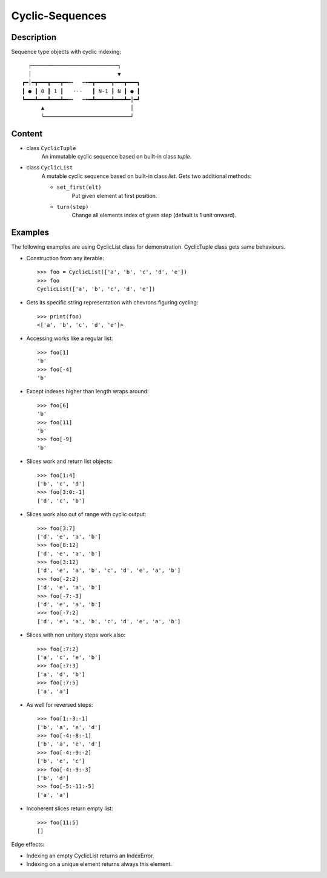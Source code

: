 Cyclic-Sequences
################


Description
===========

Sequence type objects with cyclic indexing::

      ┌───────────────────────────┐
      │                           ▼
    ┏━│━┳━━━┳━━━┳━╍┅   ┅╍━┳━━━━━┳━━━┳━━━┓
    ┃ ● ┃ 0 ┃ 1 ┃   ⋅⋅⋅   ┃ N-1 ┃ N ┃ ● ┃
    ┗━━━┻━━━┻━━━┻━╍┅   ┅╍━┻━━━━━┻━━━┻━│━┛
          ▲                           │
          └───────────────────────────┘


Content
=======

* class ``CyclicTuple``
    An immutable cyclic sequence based on built-in class *tuple*.

* class ``CyclicList``
    A mutable cyclic sequence based on built-in class *list*.
    Gets two additional methods:

    * ``set_first(elt)``
        Put given element at first position.
    * ``turn(step)``
        Change all elements index of given step (default is 1 unit onward).


Examples
========

The following examples are using CyclicList class for demonstration. CyclicTuple class gets same behaviours.

- Construction from any iterable::

    >>> foo = CyclicList(['a', 'b', 'c', 'd', 'e'])
    >>> foo
    CyclicList(['a', 'b', 'c', 'd', 'e'])

- Gets its specific string representation with chevrons figuring cycling::

    >>> print(foo)
    <['a', 'b', 'c', 'd', 'e']>

- Accessing works like a regular list::

    >>> foo[1]
    'b'
    >>> foo[-4]
    'b'

- Except indexes higher than length wraps around::

    >>> foo[6]
    'b'
    >>> foo[11]
    'b'
    >>> foo[-9]
    'b'

- Slices work and return list objects::

    >>> foo[1:4]
    ['b', 'c', 'd']
    >>> foo[3:0:-1]
    ['d', 'c', 'b']

- Slices work also out of range with cyclic output::

    >>> foo[3:7]
    ['d', 'e', 'a', 'b']
    >>> foo[8:12]
    ['d', 'e', 'a', 'b']
    >>> foo[3:12]
    ['d', 'e', 'a', 'b', 'c', 'd', 'e', 'a', 'b']
    >>> foo[-2:2]
    ['d', 'e', 'a', 'b']
    >>> foo[-7:-3]
    ['d', 'e', 'a', 'b']
    >>> foo[-7:2]
    ['d', 'e', 'a', 'b', 'c', 'd', 'e', 'a', 'b']

- Slices with non unitary steps work also::

    >>> foo[:7:2]
    ['a', 'c', 'e', 'b']
    >>> foo[:7:3]
    ['a', 'd', 'b']
    >>> foo[:7:5]
    ['a', 'a']

- As well for reversed steps::

    >>> foo[1:-3:-1]
    ['b', 'a', 'e', 'd']
    >>> foo[-4:-8:-1]
    ['b', 'a', 'e', 'd']
    >>> foo[-4:-9:-2]
    ['b', 'e', 'c']
    >>> foo[-4:-9:-3]
    ['b', 'd']
    >>> foo[-5:-11:-5]
    ['a', 'a']

- Incoherent slices return empty list::

    >>> foo[11:5]
    []

Edge effects:

- Indexing an empty CyclicList returns an IndexError.

- Indexing on a unique element returns always this element.
